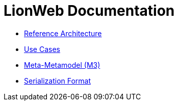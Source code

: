 = LionWeb Documentation

// * xref:documentation/documentation-structure.adoc[Documentation structure]
* xref:reference-architecture/reference-architecture.adoc[Reference Architecture]
* xref:documentation/use-cases.adoc[Use Cases]
* xref:metametamodel/metametamodel.adoc[Meta-Metamodel (M3)]
* xref:serialization/serialization.adoc[Serialization Format]

